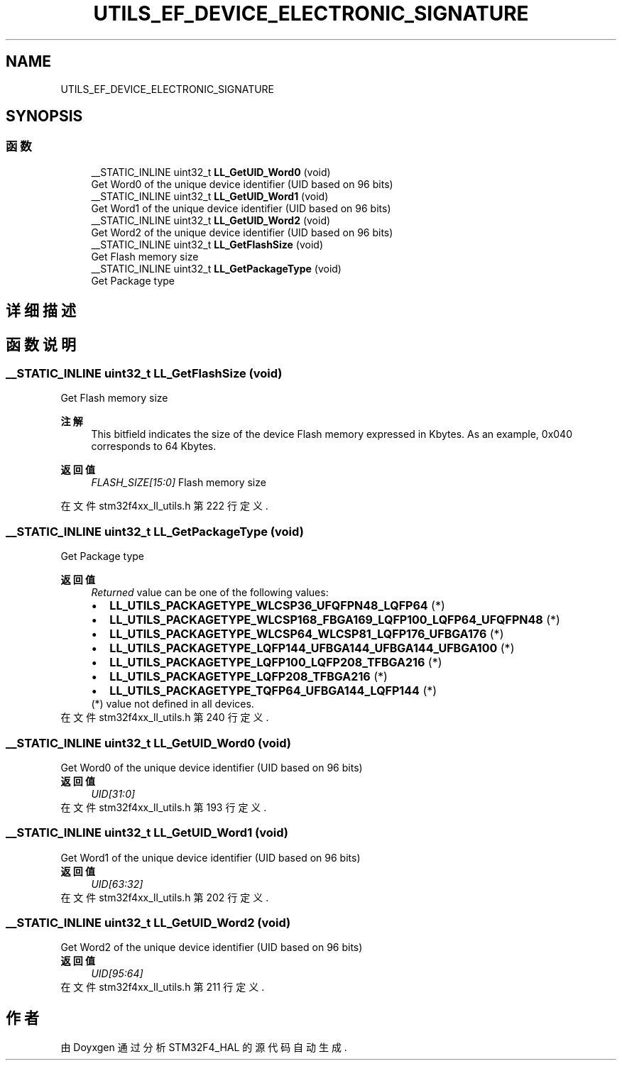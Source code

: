 .TH "UTILS_EF_DEVICE_ELECTRONIC_SIGNATURE" 3 "2020年 八月 7日 星期五" "Version 1.24.0" "STM32F4_HAL" \" -*- nroff -*-
.ad l
.nh
.SH NAME
UTILS_EF_DEVICE_ELECTRONIC_SIGNATURE
.SH SYNOPSIS
.br
.PP
.SS "函数"

.in +1c
.ti -1c
.RI "__STATIC_INLINE uint32_t \fBLL_GetUID_Word0\fP (void)"
.br
.RI "Get Word0 of the unique device identifier (UID based on 96 bits) "
.ti -1c
.RI "__STATIC_INLINE uint32_t \fBLL_GetUID_Word1\fP (void)"
.br
.RI "Get Word1 of the unique device identifier (UID based on 96 bits) "
.ti -1c
.RI "__STATIC_INLINE uint32_t \fBLL_GetUID_Word2\fP (void)"
.br
.RI "Get Word2 of the unique device identifier (UID based on 96 bits) "
.ti -1c
.RI "__STATIC_INLINE uint32_t \fBLL_GetFlashSize\fP (void)"
.br
.RI "Get Flash memory size "
.ti -1c
.RI "__STATIC_INLINE uint32_t \fBLL_GetPackageType\fP (void)"
.br
.RI "Get Package type "
.in -1c
.SH "详细描述"
.PP 

.SH "函数说明"
.PP 
.SS "__STATIC_INLINE uint32_t LL_GetFlashSize (void)"

.PP
Get Flash memory size 
.PP
\fB注解\fP
.RS 4
This bitfield indicates the size of the device Flash memory expressed in Kbytes\&. As an example, 0x040 corresponds to 64 Kbytes\&. 
.RE
.PP
\fB返回值\fP
.RS 4
\fIFLASH_SIZE[15:0]\fP Flash memory size 
.RE
.PP

.PP
在文件 stm32f4xx_ll_utils\&.h 第 222 行定义\&.
.SS "__STATIC_INLINE uint32_t LL_GetPackageType (void)"

.PP
Get Package type 
.PP
\fB返回值\fP
.RS 4
\fIReturned\fP value can be one of the following values: 
.PD 0

.IP "\(bu" 2
\fBLL_UTILS_PACKAGETYPE_WLCSP36_UFQFPN48_LQFP64\fP (*) 
.IP "\(bu" 2
\fBLL_UTILS_PACKAGETYPE_WLCSP168_FBGA169_LQFP100_LQFP64_UFQFPN48\fP (*) 
.IP "\(bu" 2
\fBLL_UTILS_PACKAGETYPE_WLCSP64_WLCSP81_LQFP176_UFBGA176\fP (*) 
.IP "\(bu" 2
\fBLL_UTILS_PACKAGETYPE_LQFP144_UFBGA144_UFBGA144_UFBGA100\fP (*) 
.IP "\(bu" 2
\fBLL_UTILS_PACKAGETYPE_LQFP100_LQFP208_TFBGA216\fP (*) 
.IP "\(bu" 2
\fBLL_UTILS_PACKAGETYPE_LQFP208_TFBGA216\fP (*) 
.IP "\(bu" 2
\fBLL_UTILS_PACKAGETYPE_TQFP64_UFBGA144_LQFP144\fP (*)
.PP
(*) value not defined in all devices\&. 
.RE
.PP

.PP
在文件 stm32f4xx_ll_utils\&.h 第 240 行定义\&.
.SS "__STATIC_INLINE uint32_t LL_GetUID_Word0 (void)"

.PP
Get Word0 of the unique device identifier (UID based on 96 bits) 
.PP
\fB返回值\fP
.RS 4
\fIUID[31:0]\fP 
.RE
.PP

.PP
在文件 stm32f4xx_ll_utils\&.h 第 193 行定义\&.
.SS "__STATIC_INLINE uint32_t LL_GetUID_Word1 (void)"

.PP
Get Word1 of the unique device identifier (UID based on 96 bits) 
.PP
\fB返回值\fP
.RS 4
\fIUID[63:32]\fP 
.RE
.PP

.PP
在文件 stm32f4xx_ll_utils\&.h 第 202 行定义\&.
.SS "__STATIC_INLINE uint32_t LL_GetUID_Word2 (void)"

.PP
Get Word2 of the unique device identifier (UID based on 96 bits) 
.PP
\fB返回值\fP
.RS 4
\fIUID[95:64]\fP 
.RE
.PP

.PP
在文件 stm32f4xx_ll_utils\&.h 第 211 行定义\&.
.SH "作者"
.PP 
由 Doyxgen 通过分析 STM32F4_HAL 的 源代码自动生成\&.
